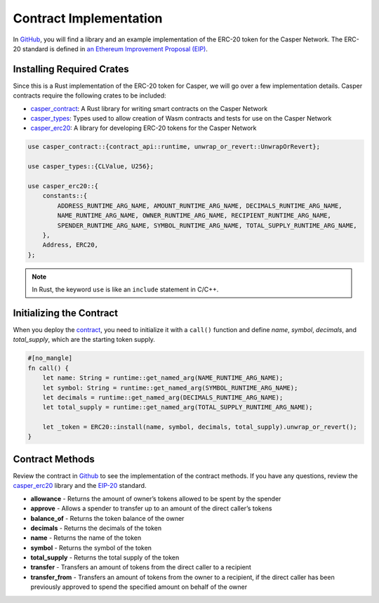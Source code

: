 Contract Implementation
=======================

In `GitHub <https://github.com/casper-ecosystem/erc20>`_, you will find a library and an example implementation of the ERC-20 token for the Casper Network. The ERC-20 standard is defined in `an Ethereum Improvement Proposal (EIP) <https://github.com/ethereum/EIPs/blob/master/EIPS/eip-20.md#>`_.

Installing Required Crates
--------------------------

Since this is a Rust implementation of the ERC-20 token for Casper, we will go over a few implementation details. Casper contracts require the following crates to be included:

* `casper_contract <https://docs.rs/casper-contract/1.3.3/casper_contract/>`_: A Rust library for writing smart contracts on the Casper Network
* `casper_types <https://docs.rs/casper-types/latest/casper_types/>`_: Types used to allow creation of Wasm contracts and tests for use on the Casper Network
* `casper_erc20 <https://docs.rs/casper-erc20/latest/casper_erc20/>`_: A library for developing ERC-20 tokens for the Casper Network 

.. code-block:: rust

    use casper_contract::{contract_api::runtime, unwrap_or_revert::UnwrapOrRevert};

    use casper_types::{CLValue, U256};

    use casper_erc20::{
        constants::{
            ADDRESS_RUNTIME_ARG_NAME, AMOUNT_RUNTIME_ARG_NAME, DECIMALS_RUNTIME_ARG_NAME,
            NAME_RUNTIME_ARG_NAME, OWNER_RUNTIME_ARG_NAME, RECIPIENT_RUNTIME_ARG_NAME,
            SPENDER_RUNTIME_ARG_NAME, SYMBOL_RUNTIME_ARG_NAME, TOTAL_SUPPLY_RUNTIME_ARG_NAME,
        },
        Address, ERC20,
    };

.. note::

    In Rust, the keyword ``use`` is like an ``include`` statement in C/C++.


Initializing the Contract
-------------------------

When you deploy the `contract <https://github.com/casper-ecosystem/erc20/blob/master/example/erc20-token/src/main.rs>`_, you need to initialize it with a ``call()`` function and define `name`, `symbol`, `decimals`, and `total_supply`, which are the starting token supply.

.. code-block:: rust

    #[no_mangle]
    fn call() {
        let name: String = runtime::get_named_arg(NAME_RUNTIME_ARG_NAME);
        let symbol: String = runtime::get_named_arg(SYMBOL_RUNTIME_ARG_NAME);
        let decimals = runtime::get_named_arg(DECIMALS_RUNTIME_ARG_NAME);
        let total_supply = runtime::get_named_arg(TOTAL_SUPPLY_RUNTIME_ARG_NAME);

        let _token = ERC20::install(name, symbol, decimals, total_supply).unwrap_or_revert();
    }


Contract Methods
----------------

Review the contract in `Github <https://github.com/casper-ecosystem/erc20/blob/master/example/erc20-token/src/main.rs>`_ to see the implementation of the contract methods. If you have any questions, review the `casper_erc20 <https://docs.rs/casper-erc20/latest/casper_erc20/>`_ library and the `EIP-20 <https://github.com/ethereum/EIPs/blob/master/EIPS/eip-20.md#>`_ standard.

* **allowance** - Returns the amount of owner’s tokens allowed to be spent by the spender
* **approve** - Allows a spender to transfer up to an amount of the direct caller’s tokens
* **balance_of** - Returns the token balance of the owner
* **decimals** - Returns the decimals of the token
* **name** - Returns the name of the token
* **symbol** - Returns the symbol of the token
* **total_supply** - Returns the total supply of the token
* **transfer** - Transfers an amount of tokens from the direct caller to a recipient
* **transfer_from** - Transfers an amount of tokens from the owner to a recipient, if the direct caller has been previously approved to spend the specified amount on behalf of the owner
